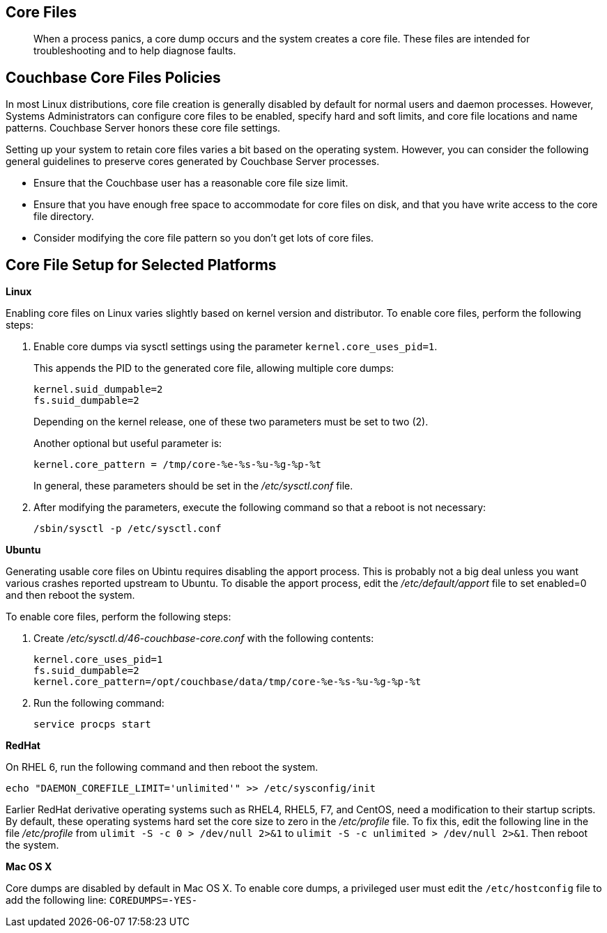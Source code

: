 == Core Files

[abstract]
When a process panics, a core dump occurs and the system creates a core file.
These files are intended for troubleshooting and to help diagnose faults.

== Couchbase Core Files Policies

In most Linux distributions, core file creation is generally disabled by default for normal users and daemon processes.
However, Systems Administrators can configure core files to be enabled, specify hard and soft limits, and core file locations and name patterns.
Couchbase Server honors these core file settings.

Setting up your system to retain core files varies a bit based on the operating system.
However, you can consider the following general guidelines to preserve cores generated by Couchbase Server processes.

* Ensure that the Couchbase user has a reasonable core file size limit.
* Ensure that you have enough free space to accommodate for core files on disk, and that you have write access to the core file directory.
* Consider modifying the core file pattern so you don't get lots of core files.

== Core File Setup for Selected Platforms

*Linux*

Enabling core files on Linux varies slightly based on kernel version and distributor.
To enable core files, perform the following steps:

. Enable core dumps via sysctl settings using the parameter `kernel.core_uses_pid=1`.
+
This appends the PID to the generated core file, allowing multiple core dumps:
+
----
kernel.suid_dumpable=2
fs.suid_dumpable=2
----
+
Depending on the kernel release, one of these two parameters must be set to two (2).
+
Another optional but useful parameter is:
+
----
kernel.core_pattern = /tmp/core-%e-%s-%u-%g-%p-%t
----
+
In general, these parameters should be set in the [.path]_/etc/sysctl.conf_ file.

. After modifying the parameters, execute the following command so that a reboot is not necessary:
+
----
/sbin/sysctl -p /etc/sysctl.conf
----

*Ubuntu*

Generating usable core files on Ubintu requires disabling the apport process.
This is probably not a big deal unless you want various crashes reported upstream to Ubuntu.
To disable the apport process, edit the [.path]_/etc/default/apport_ file to set enabled=0 and then reboot the system.

To enable core files, perform the following steps:

. Create [.path]_/etc/sysctl.d/46-couchbase-core.conf_ with the following contents:
+
----
kernel.core_uses_pid=1
fs.suid_dumpable=2
kernel.core_pattern=/opt/couchbase/data/tmp/core-%e-%s-%u-%g-%p-%t
----

. Run the following command:
+
----
service procps start
----

*RedHat*

On RHEL 6, run the following command and then reboot the system.

----
echo "DAEMON_COREFILE_LIMIT='unlimited'" >> /etc/sysconfig/init
----

Earlier RedHat derivative operating systems such as RHEL4, RHEL5, F7, and CentOS, need a modification to their startup scripts.
By default, these operating systems hard set the core size to zero in the [.path]_/etc/profile_ file.
To fix this, edit the following line in the file [.path]_/etc/profile_ from `ulimit -S -c 0 > /dev/null 2>&1` to `ulimit -S -c unlimited > /dev/null 2>&1`.
Then reboot the system.

*Mac OS X*

Core dumps are disabled by default in Mac OS X.
To enable core dumps, a privileged user must edit the `/etc/hostconfig` file to add the following line: `COREDUMPS=-YES-`
